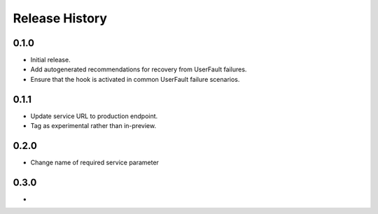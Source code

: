 .. :changelog:

Release History
===============

0.1.0
++++++
* Initial release.
* Add autogenerated recommendations for recovery from UserFault failures.
* Ensure that the hook is activated in common UserFault failure scenarios.

0.1.1
+++++
* Update service URL to production endpoint.
* Tag as experimental rather than in-preview.

0.2.0
+++++
* Change name of required service parameter

0.3.0
+++++
*